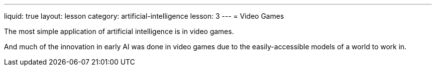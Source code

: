 ---
liquid: true
layout: lesson
category: artificial-intelligence
lesson: 3
---
= Video Games

The most simple application of artificial intelligence is in video games.

And much of the innovation in early AI was done in video games due to the easily-accessible models of a world to work in.

